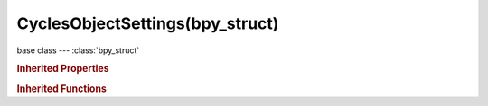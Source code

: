 CyclesObjectSettings(bpy_struct)
================================

.. module:: bpy.types

base class --- :class:`bpy_struct`

.. class:: CyclesObjectSettings(bpy_struct)

   

   .. attribute:: dicing_rate

      Multiplier for scene dicing rate (located in the Geometry Panel)

      :type: float in [0.1, 1000], default 1.0

   .. attribute:: is_holdout

      Render objects as a holdout or matte, creating a hole in the image with zero alpha, to fill out in compositing with real footange or another render

      :type: boolean, default False

   .. attribute:: is_shadow_catcher

      Only render shadows on this object, for compositing renders into real footage

      :type: boolean, default False

   .. attribute:: motion_steps

      Control accuracy of deformation motion blur, more steps gives more memory usage (actual number of steps is 2^(steps - 1))

      :type: int in [1, inf], default 1

   .. attribute:: use_adaptive_subdivision

      Use adaptive render time subdivision

      :type: boolean, default False

   .. attribute:: use_camera_cull

      Allow this object and its duplicators to be culled by camera space culling

      :type: boolean, default False

   .. attribute:: use_deform_motion

      Use deformation motion blur for this object

      :type: boolean, default True

   .. attribute:: use_distance_cull

      Allow this object and its duplicators to be culled by distance from camera

      :type: boolean, default False

   .. attribute:: use_motion_blur

      Use motion blur for this object

      :type: boolean, default True

   .. classmethod:: bl_rna_get_subclass(id, default=None)
   
      :arg id: The RNA type identifier.
      :type id: string
      :return: The RNA type or default when not found.
      :rtype: :class:`bpy.types.Struct` subclass


   .. classmethod:: bl_rna_get_subclass_py(id, default=None)
   
      :arg id: The RNA type identifier.
      :type id: string
      :return: The class or default when not found.
      :rtype: type


.. rubric:: Inherited Properties

.. hlist::
   :columns: 2

   * :class:`bpy_struct.id_data`

.. rubric:: Inherited Functions

.. hlist::
   :columns: 2

   * :class:`bpy_struct.as_pointer`
   * :class:`bpy_struct.driver_add`
   * :class:`bpy_struct.driver_remove`
   * :class:`bpy_struct.get`
   * :class:`bpy_struct.is_property_hidden`
   * :class:`bpy_struct.is_property_readonly`
   * :class:`bpy_struct.is_property_set`
   * :class:`bpy_struct.items`
   * :class:`bpy_struct.keyframe_delete`
   * :class:`bpy_struct.keyframe_insert`
   * :class:`bpy_struct.keys`
   * :class:`bpy_struct.path_from_id`
   * :class:`bpy_struct.path_resolve`
   * :class:`bpy_struct.property_unset`
   * :class:`bpy_struct.type_recast`
   * :class:`bpy_struct.values`

